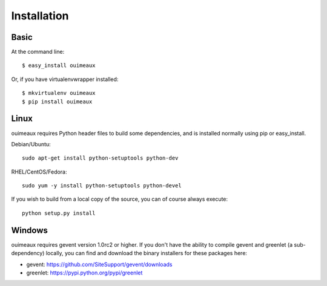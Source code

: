 ============
Installation
============

Basic
-----
At the command line::

    $ easy_install ouimeaux

Or, if you have virtualenvwrapper installed::

    $ mkvirtualenv ouimeaux
    $ pip install ouimeaux

Linux
-----
ouimeaux requires Python header files to build some dependencies, and is
installed normally using pip or easy_install.

Debian/Ubuntu::

    sudo apt-get install python-setuptools python-dev

RHEL/CentOS/Fedora::

    sudo yum -y install python-setuptools python-devel

If you wish to build from a local copy of the source, you can of course always
execute::

    python setup.py install


Windows
-------
ouimeaux requires gevent version 1.0rc2 or higher. If you don't have the 
ability to compile gevent and greenlet (a sub-dependency) locally, you can 
find and download the binary installers for these packages here:

- gevent: https://github.com/SiteSupport/gevent/downloads
- greenlet: https://pypi.python.org/pypi/greenlet
